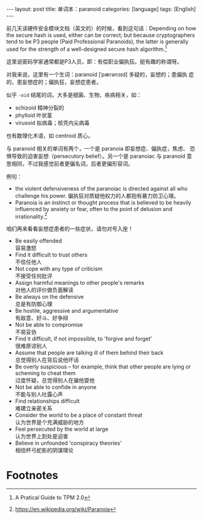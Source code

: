 #+BEGIN_EXPORT html
---
layout: post
title: 单词本：paranoid
categories: [language]
tags: [English]
---
#+END_EXPORT

前几天读硬件安全模块文档（英文的）的时候，看到这句话：Depending on how
the secure hash is used, either can be correct; but because
cryptographers tend to be P3 people (Paid Professional Paranoids), the
latter is generally used for the strength of a well-designed secure
hash algorithm.[fn:1]

这里说密码学家通常都是P3人员，即：有偿职业偏执狂。挺有趣的称谓呀。

对我来说，这里有一个生词：paranoid [ˈpærənɔɪd] 多疑的，妄想的；患偏执
症的，患妄想症的；偏执狂，妄想症患者。

似乎 =-oid= 结尾的词，大多是细菌、生物、疾病相关，如：
- schizoid 精神分裂的
- phylloid 叶状茎
- virusoid 拟病毒；核壳内尖病毒
  
也有数理化术语，如 centroid 质心。

与 paranoid 相关的单词有两个，一个是 paranoia 即妄想症、偏执症，焦虑、
恐惧导致的迫害妄想（persecutory belief）。另一个是 paranoiac 与
paranoid 意思相同，不过我感觉前者更偏名词，后者更偏形容词。

例句：
- the violent defensiveness of the paranoiac is directed against all
  who challenge his power. 偏执狂对质疑他权力的人都抱有暴力防卫心理。
- Paranoia is an instinct or thought process that is believed to be heavily influenced by anxiety or fear, often to the point of delusion and irrationality.[fn:2]

咱们再来看看妄想症患者的一些症状，请勿对号入座！
- Be easily offended \\
  容易激怒
- Find it difficult to trust others \\
  不信任他人
- Not cope with any type of criticism \\
  不接受任何批评
- Assign harmful meanings to other people's remarks \\
  对他人的评价做负面解读
- Be always on the defensive \\
  总是有防御心理
- Be hostile, aggressive and argumentative \\
  有敌意、好斗、好争辩
- Not be able to compromise \\
  不易妥协
- Find it difficult, if not impossible, to 'forgive and forget' \\
  很难原谅别人
- Assume that people are talking ill of them behind their back \\
  总觉得别人在背后说他坏话
- Be overly suspicious – for example, think that other people are lying or scheming to cheat them \\
  过度怀疑，总觉得别人在骗他耍他
- Not be able to confide in anyone \\
  不能与别人吐露心声
- Find relationships difficult \\
  难建立亲密关系
- Consider the world to be a place of constant threat \\
  认为世界是个充满威胁的地方
- Feel persecuted by the world at large \\
  认为世界上到处是迫害
- Believe in unfounded 'conspiracy theories' \\
  相信杯弓蛇影的阴谋理论


* Footnotes

[fn:1] A Pratical Guide to TPM 2.0

[fn:2] https://en.wikipedia.org/wiki/Paranoia
